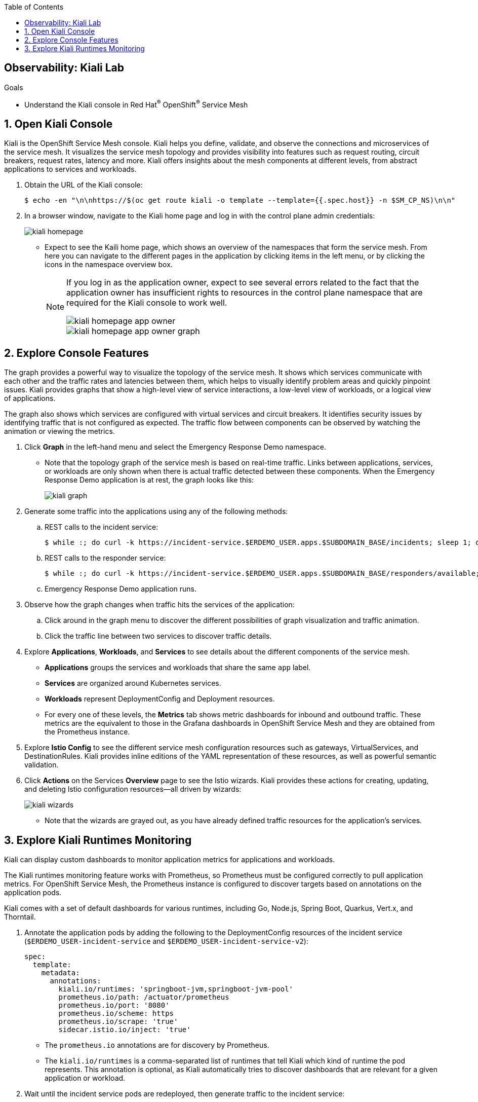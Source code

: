 :noaudio:
:scrollbar:
:toc2:
:linkattrs:
:data-uri:

== Observability: Kiali Lab

.Goals
* Understand the Kiali console in Red Hat^(R)^ OpenShift^(R)^ Service Mesh

:numbered:

== Open Kiali Console

Kiali is the OpenShift Service Mesh console. Kiali helps you define, validate, and observe the connections and microservices of the service mesh. It visualizes the service mesh topology and provides visibility into features such as request routing, circuit breakers, request rates, latency and more. Kiali offers insights about the mesh components at different levels, from abstract applications to services and workloads.

. Obtain the URL of the Kiali console:
+
----
$ echo -en "\n\nhttps://$(oc get route kiali -o template --template={{.spec.host}} -n $SM_CP_NS)\n\n"
----
. In a browser window, navigate to the Kiali home page and log in with the control plane admin credentials:
+
image::images/kiali-homepage.png[]

* Expect to see the Kaili home page, which shows an overview of the namespaces that form the service mesh. From here you can navigate to the different pages in the application by clicking items in the left menu, or by clicking the icons in the namespace overview box.
+
[NOTE]
====
If you log in as the application owner, expect to see several errors related to the fact that the application owner has insufficient rights to resources in the control plane namespace that are required for the Kiali console to work well.

image::images/kiali-homepage-app-owner.png[]
image::images/kiali-homepage-app-owner-graph.png[]
====

== Explore Console Features

The graph provides a powerful way to visualize the topology of the service mesh. It shows which services communicate with each other and the traffic rates and latencies between them, which helps to visually identify problem areas and quickly pinpoint issues. Kiali provides graphs that show a high-level view of service interactions, a low-level view of workloads, or a logical view of applications.

The graph also shows which services are configured with virtual services and circuit breakers. It identifies security issues by identifying traffic that is not configured as expected. The traffic flow between components can be observed by watching the animation or viewing the metrics.

. Click *Graph* in the left-hand menu and select the Emergency Response Demo namespace.
* Note that the topology graph of the service mesh is based on real-time traffic. Links between applications, services, or workloads are only shown when there is actual traffic detected between these components. When the Emergency Response Demo application is at rest, the graph looks like this:
+
image::images/kiali-graph.png[]
. Generate some traffic into the applications using any of the following methods:
.. REST calls to the incident service:
+
----
$ while :; do curl -k https://incident-service.$ERDEMO_USER.apps.$SUBDOMAIN_BASE/incidents; sleep 1; done
----
.. REST calls to the responder service:
+
----
$ while :; do curl -k https://incident-service.$ERDEMO_USER.apps.$SUBDOMAIN_BASE/responders/available; sleep 1; done
----
.. Emergency Response Demo application runs.
. Observe how the graph changes when traffic hits the services of the application:
.. Click around in the graph menu to discover the different possibilities of graph visualization and traffic animation.
.. Click the traffic line between two services to discover traffic details.

. Explore *Applications*, *Workloads*, and *Services* to see details about the different components of the service mesh.
* *Applications* groups the services and workloads that share the same `app` label.
* *Services* are organized around Kubernetes services.
* *Workloads* represent DeploymentConfig and Deployment resources.
* For every one of these levels, the *Metrics* tab shows metric dashboards for inbound and outbound traffic. These metrics are the equivalent to those in the Grafana dashboards in OpenShift Service Mesh and they are obtained from the Prometheus instance.

. Explore *Istio Config* to see the different service mesh configuration resources such as gateways, VirtualServices, and DestinationRules. Kiali provides inline editions of the YAML representation of these resources, as well as powerful semantic validation.

. Click *Actions* on the Services *Overview* page to see the Istio wizards. Kiali provides these actions for creating, updating, and deleting Istio configuration resources--all driven by wizards:
+
image::images/kiali-wizards.png[]
* Note that the wizards are grayed out, as you have already defined traffic resources for the application's services.


== Explore Kiali Runtimes Monitoring

Kiali can display custom dashboards to monitor application metrics for applications and workloads.

The Kiali runtimes monitoring feature works with Prometheus, so Prometheus must be configured correctly to pull application metrics. For OpenShift Service Mesh, the Prometheus instance is configured to discover targets based on annotations on the application pods.

Kiali comes with a set of default dashboards for various runtimes, including Go, Node.js, Spring Boot, Quarkus, Vert.x, and Thorntail.

. Annotate the application pods by adding the following to the DeploymentConfig resources of the incident service (`$ERDEMO_USER-incident-service` and `$ERDEMO_USER-incident-service-v2`):
+
----
spec:
  template:
    metadata:
      annotations:
        kiali.io/runtimes: 'springboot-jvm,springboot-jvm-pool'
        prometheus.io/path: /actuator/prometheus
        prometheus.io/port: '8080'
        prometheus.io/scheme: https
        prometheus.io/scrape: 'true'
        sidecar.istio.io/inject: 'true'
----

* The `prometheus.io` annotations are for discovery by Prometheus.
* The `kiali.io/runtimes` is a comma-separated list of runtimes that tell Kiali which kind of runtime the pod represents. This annotation is optional, as Kiali automatically tries to discover dashboards that are relevant for a given application or workload.
. Wait until the incident service pods are redeployed, then generate traffic to the incident service:
+
----
$ while :; do curl -k https://incident-service.$ERDEMO_USER.apps.$SUBDOMAIN_BASE/incidents; sleep 1; done
----
. In the Kiali console, click *Applications* and open the page for the `$ERDEMO_USER-incident-service` application:
+
image::images/kiali-runtimes-metrics.png[]
* Note that the page shows two extra tabs: *JVM Metrics* and *JVM Pool Metrics*.
. Click *Workloads* and select either the `$ERDEMO_USER-incident-service` or the `$ERDEMO_USER-incident-service-v2` workload:
+
image::images/kiali-runtimes-metrics-2.png[]
* Note the application metric dashboards here as well.

This concludes the lab. You learned about the features of the Kiali console in OpenShift Service Mesh.
